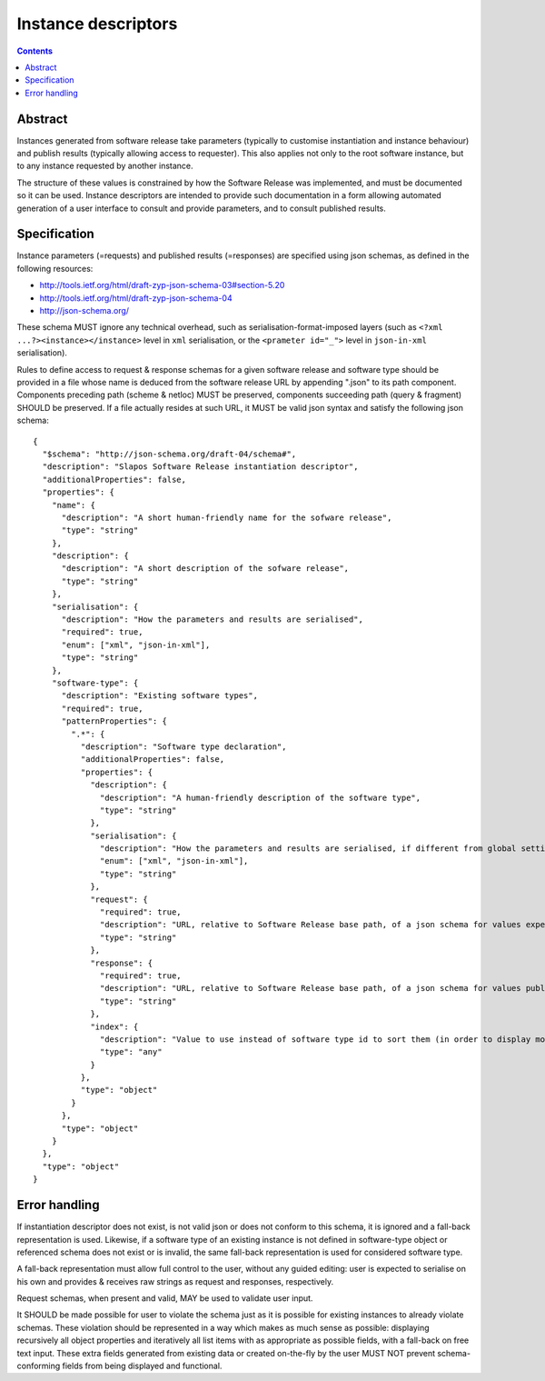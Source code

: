 Instance descriptors
====================

.. contents::

Abstract
--------

Instances generated from software release take parameters (typically to
customise instantiation and instance behaviour) and publish results
(typically allowing access to requester). This also applies not only to
the root software instance, but to any instance requested by another
instance.

The structure of these values is constrained by how the Software Release
was implemented, and must be documented so it can be used. Instance
descriptors are intended to provide such documentation in a form
allowing automated generation of a user interface to consult and provide
parameters, and to consult published results.

Specification
-------------

Instance parameters (=requests) and published results (=responses) are
specified using json schemas, as defined in the following resources:

- http://tools.ietf.org/html/draft-zyp-json-schema-03#section-5.20
- http://tools.ietf.org/html/draft-zyp-json-schema-04
- http://json-schema.org/

These schema MUST ignore any technical overhead, such as
serialisation-format-imposed layers (such as
``<?xml ...?><instance></instance>`` level in ``xml`` serialisation,
or the ``<prameter id="_">`` level in ``json-in-xml`` serialisation).

Rules to define access to request & response schemas for a given
software release and software type should be provided in a file whose
name is deduced from the software release URL by appending ".json" to
its path component. Components preceding path (scheme & netloc) MUST
be preserved, components succeeding path (query & fragment) SHOULD be
preserved. If a file actually resides at such URL, it MUST be valid
json syntax and satisfy the following json schema::

  {
    "$schema": "http://json-schema.org/draft-04/schema#",
    "description": "Slapos Software Release instantiation descriptor",
    "additionalProperties": false,
    "properties": {
      "name": {
        "description": "A short human-friendly name for the sofware release",
        "type": "string"
      },
      "description": {
        "description": "A short description of the sofware release",
        "type": "string"
      },
      "serialisation": {
        "description": "How the parameters and results are serialised",
        "required": true,
        "enum": ["xml", "json-in-xml"],
        "type": "string"
      },
      "software-type": {
        "description": "Existing software types",
        "required": true,
        "patternProperties": {
          ".*": {
            "description": "Software type declaration",
            "additionalProperties": false,
            "properties": {
              "description": {
                "description": "A human-friendly description of the software type",
                "type": "string"
              },
              "serialisation": {
                "description": "How the parameters and results are serialised, if different from global setting",
                "enum": ["xml", "json-in-xml"],
                "type": "string"
              },
              "request": {
                "required": true,
                "description": "URL, relative to Software Release base path, of a json schema for values expected by instance of current software type",
                "type": "string"
              },
              "response": {
                "required": true,
                "description": "URL, relative to Software Release base path, of a json schema for values published by instance of current software type",
                "type": "string"
              },
              "index": {
                "description": "Value to use instead of software type id to sort them (in order to display most relevant software types earlier in a list, for example)",
                "type": "any"
              }
            },
            "type": "object"
          }
        },
        "type": "object"
      }
    },
    "type": "object"
  }

Error handling
--------------

If instantiation descriptor does not exist, is not valid json or does
not conform to this schema, it is ignored and a fall-back
representation is used. Likewise, if a software type of an existing
instance is not defined in software-type object or referenced schema
does not exist or is invalid, the same fall-back representation is used
for considered software type.

A fall-back representation must allow full control to the user, without
any guided editing: user is expected to serialise on his own and
provides & receives raw strings as request and responses, respectively.

Request schemas, when present and valid, MAY be used to validate user
input.

It SHOULD be made possible for user to violate the schema just as it is
possible for existing instances to already violate schemas. These
violation should be represented in a way which makes as much sense as
possible: displaying recursively all object properties and iteratively
all list items with as appropriate as possible fields, with a fall-back
on free text input. These extra fields generated from existing data or
created on-the-fly by the user MUST NOT prevent schema-conforming
fields from being displayed and functional.

